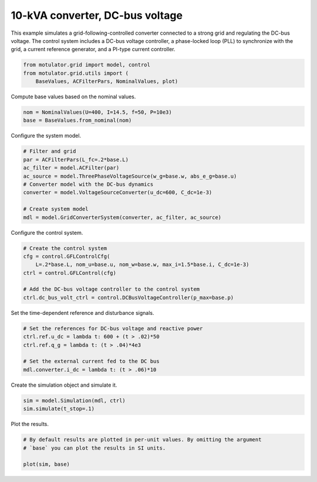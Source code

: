 
.. DO NOT EDIT.
.. THIS FILE WAS AUTOMATICALLY GENERATED BY SPHINX-GALLERY.
.. TO MAKE CHANGES, EDIT THE SOURCE PYTHON FILE:
.. "grid_examples/grid_following/plot_gfl_dc_bus_10kva.py"
.. LINE NUMBERS ARE GIVEN BELOW.

.. only:: html

    .. note::
        :class: sphx-glr-download-link-note

        :ref:`Go to the end <sphx_glr_download_grid_examples_grid_following_plot_gfl_dc_bus_10kva.py>`
        to download the full example code.

.. rst-class:: sphx-glr-example-title

.. _sphx_glr_grid_examples_grid_following_plot_gfl_dc_bus_10kva.py:


10-kVA converter, DC-bus voltage
================================
    
This example simulates a grid-following-controlled converter connected to a
strong grid and regulating the DC-bus voltage. The control system includes a 
DC-bus voltage controller, a phase-locked loop (PLL) to synchronize with the 
grid, a current reference generator, and a PI-type current controller.

.. GENERATED FROM PYTHON SOURCE LINES 13-17

.. code-block:: Python

    from motulator.grid import model, control
    from motulator.grid.utils import (
        BaseValues, ACFilterPars, NominalValues, plot)








.. GENERATED FROM PYTHON SOURCE LINES 18-19

Compute base values based on the nominal values.

.. GENERATED FROM PYTHON SOURCE LINES 19-23

.. code-block:: Python


    nom = NominalValues(U=400, I=14.5, f=50, P=10e3)
    base = BaseValues.from_nominal(nom)








.. GENERATED FROM PYTHON SOURCE LINES 24-25

Configure the system model.

.. GENERATED FROM PYTHON SOURCE LINES 25-36

.. code-block:: Python


    # Filter and grid
    par = ACFilterPars(L_fc=.2*base.L)
    ac_filter = model.ACFilter(par)
    ac_source = model.ThreePhaseVoltageSource(w_g=base.w, abs_e_g=base.u)
    # Converter model with the DC-bus dynamics
    converter = model.VoltageSourceConverter(u_dc=600, C_dc=1e-3)

    # Create system model
    mdl = model.GridConverterSystem(converter, ac_filter, ac_source)








.. GENERATED FROM PYTHON SOURCE LINES 37-38

Configure the control system.

.. GENERATED FROM PYTHON SOURCE LINES 38-47

.. code-block:: Python


    # Create the control system
    cfg = control.GFLControlCfg(
        L=.2*base.L, nom_u=base.u, nom_w=base.w, max_i=1.5*base.i, C_dc=1e-3)
    ctrl = control.GFLControl(cfg)

    # Add the DC-bus voltage controller to the control system
    ctrl.dc_bus_volt_ctrl = control.DCBusVoltageController(p_max=base.p)








.. GENERATED FROM PYTHON SOURCE LINES 48-49

Set the time-dependent reference and disturbance signals.

.. GENERATED FROM PYTHON SOURCE LINES 49-57

.. code-block:: Python


    # Set the references for DC-bus voltage and reactive power
    ctrl.ref.u_dc = lambda t: 600 + (t > .02)*50
    ctrl.ref.q_g = lambda t: (t > .04)*4e3

    # Set the external current fed to the DC bus
    mdl.converter.i_dc = lambda t: (t > .06)*10








.. GENERATED FROM PYTHON SOURCE LINES 58-59

Create the simulation object and simulate it.

.. GENERATED FROM PYTHON SOURCE LINES 59-63

.. code-block:: Python


    sim = model.Simulation(mdl, ctrl)
    sim.simulate(t_stop=.1)








.. GENERATED FROM PYTHON SOURCE LINES 64-65

Plot the results.

.. GENERATED FROM PYTHON SOURCE LINES 65-70

.. code-block:: Python


    # By default results are plotted in per-unit values. By omitting the argument
    # `base` you can plot the results in SI units.

    plot(sim, base)



.. rst-class:: sphx-glr-horizontal


    *

      .. image-sg:: /grid_examples/grid_following/images/sphx_glr_plot_gfl_dc_bus_10kva_001.png
         :alt: plot gfl dc bus 10kva
         :srcset: /grid_examples/grid_following/images/sphx_glr_plot_gfl_dc_bus_10kva_001.png
         :class: sphx-glr-multi-img

    *

      .. image-sg:: /grid_examples/grid_following/images/sphx_glr_plot_gfl_dc_bus_10kva_002.png
         :alt: plot gfl dc bus 10kva
         :srcset: /grid_examples/grid_following/images/sphx_glr_plot_gfl_dc_bus_10kva_002.png
         :class: sphx-glr-multi-img






.. rst-class:: sphx-glr-timing

   **Total running time of the script:** (0 minutes 1.306 seconds)


.. _sphx_glr_download_grid_examples_grid_following_plot_gfl_dc_bus_10kva.py:

.. only:: html

  .. container:: sphx-glr-footer sphx-glr-footer-example

    .. container:: sphx-glr-download sphx-glr-download-jupyter

      :download:`Download Jupyter notebook: plot_gfl_dc_bus_10kva.ipynb <plot_gfl_dc_bus_10kva.ipynb>`

    .. container:: sphx-glr-download sphx-glr-download-python

      :download:`Download Python source code: plot_gfl_dc_bus_10kva.py <plot_gfl_dc_bus_10kva.py>`

    .. container:: sphx-glr-download sphx-glr-download-zip

      :download:`Download zipped: plot_gfl_dc_bus_10kva.zip <plot_gfl_dc_bus_10kva.zip>`


.. only:: html

 .. rst-class:: sphx-glr-signature

    `Gallery generated by Sphinx-Gallery <https://sphinx-gallery.github.io>`_
